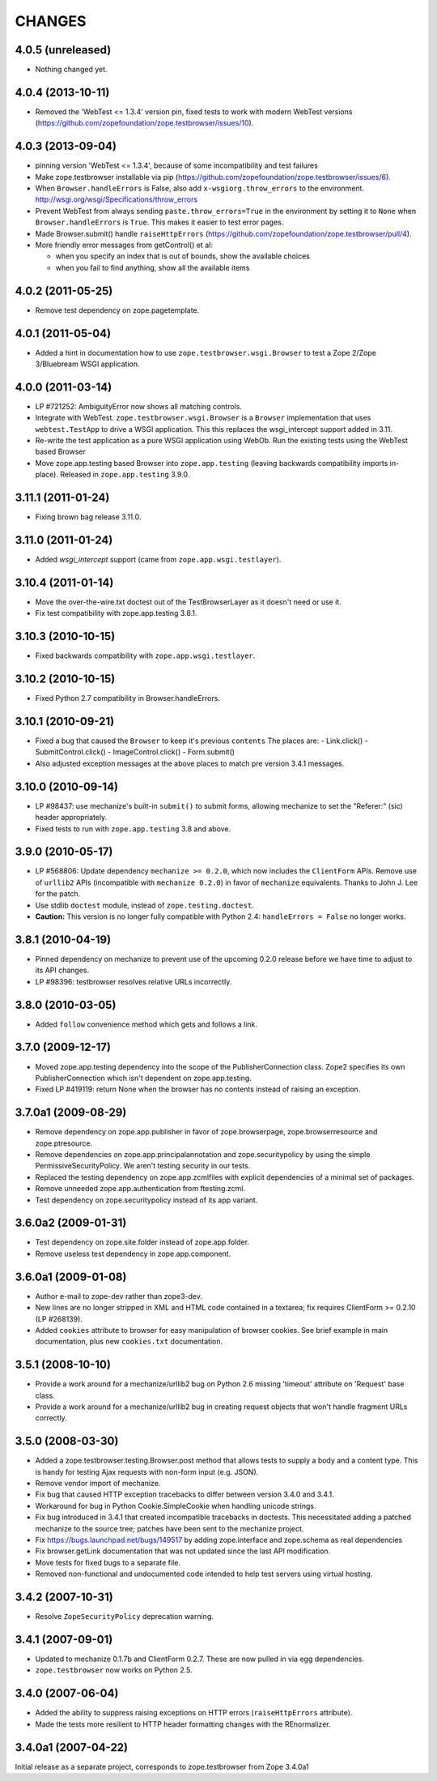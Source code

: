 =======
CHANGES
=======

4.0.5 (unreleased)
------------------

- Nothing changed yet.


4.0.4 (2013-10-11)
------------------

- Removed the 'WebTest <= 1.3.4' version pin, fixed tests to work with modern
  WebTest versions
  (https://github.com/zopefoundation/zope.testbrowser/issues/10).


4.0.3 (2013-09-04)
------------------

- pinning version 'WebTest <= 1.3.4', because of some incompatibility and
  test failures

- Make zope.testbrowser installable via pip
  (https://github.com/zopefoundation/zope.testbrowser/issues/6).

- When ``Browser.handleErrors`` is False, also add ``x-wsgiorg.throw_errors``
  to the environment. http://wsgi.org/wsgi/Specifications/throw_errors

- Prevent WebTest from always sending ``paste.throw_errors=True`` in the
  environment by setting it to ``None`` when ``Browser.handleErrors`` is
  ``True``.  This makes it easier to test error pages.

- Made Browser.submit() handle ``raiseHttpErrors``
  (https://github.com/zopefoundation/zope.testbrowser/pull/4).

- More friendly error messages from getControl() et al:

  - when you specify an index that is out of bounds, show the available
    choices

  - when you fail to find anything, show all the available items


4.0.2 (2011-05-25)
------------------

- Remove test dependency on zope.pagetemplate.


4.0.1 (2011-05-04)
------------------

- Added a hint in documentation how to use ``zope.testbrowser.wsgi.Browser``
  to test a Zope 2/Zope 3/Bluebream WSGI application.

4.0.0 (2011-03-14)
------------------

- LP #721252: AmbiguityError now shows all matching controls.

- Integrate with WebTest. ``zope.testbrowser.wsgi.Browser`` is a
  ``Browser`` implementation that uses ``webtest.TestApp`` to drive a WSGI
  application. This this replaces the wsgi_intercept support added in 3.11.

- Re-write the test application as a pure WSGI application using WebOb. Run the
  existing tests using the WebTest based Browser

- Move zope.app.testing based Browser into ``zope.app.testing`` (leaving
  backwards compatibility imports in-place). Released in ``zope.app.testing``
  3.9.0.


3.11.1 (2011-01-24)
-------------------

- Fixing brown bag release 3.11.0.


3.11.0 (2011-01-24)
-------------------

- Added `wsgi_intercept` support (came from ``zope.app.wsgi.testlayer``).


3.10.4 (2011-01-14)
-------------------

- Move the over-the-wire.txt doctest out of the TestBrowserLayer as it doesn't
  need or use it.

- Fix test compatibility with zope.app.testing 3.8.1.

3.10.3 (2010-10-15)
-------------------

- Fixed backwards compatibility with ``zope.app.wsgi.testlayer``.


3.10.2 (2010-10-15)
-------------------

- Fixed Python 2.7 compatibility in Browser.handleErrors.


3.10.1 (2010-09-21)
-------------------

- Fixed a bug that caused the ``Browser`` to keep it's previous ``contents``
  The places are:
  - Link.click()
  - SubmitControl.click()
  - ImageControl.click()
  - Form.submit()

- Also adjusted exception messages at the above places to match
  pre version 3.4.1 messages.


3.10.0 (2010-09-14)
-------------------

- LP #98437: use mechanize's built-in ``submit()`` to submit forms, allowing
  mechanize to set the "Referer:" (sic) header appropriately.

- Fixed tests to run with ``zope.app.testing`` 3.8 and above.


3.9.0 (2010-05-17)
------------------

- LP #568806: Update dependency ``mechanize >= 0.2.0``, which now includes
  the ``ClientForm`` APIs.  Remove use of ``urllib2`` APIs (incompatible
  with ``mechanize 0.2.0``) in favor of ``mechanize`` equivalents.
  Thanks to John J. Lee for the patch.

- Use stdlib ``doctest`` module, instead of ``zope.testing.doctest``.

- **Caution:** This version is no longer fully compatible with Python 2.4:
  ``handleErrors = False`` no longer works.


3.8.1 (2010-04-19)
------------------

- Pinned dependency on mechanize to prevent use of the upcoming
  0.2.0 release before we have time to adjust to its API changes.

- LP #98396: testbrowser resolves relative URLs incorrectly.


3.8.0 (2010-03-05)
------------------

- Added ``follow`` convenience method which gets and follows a link.


3.7.0 (2009-12-17)
------------------

- Moved zope.app.testing dependency into the scope of the PublisherConnection
  class. Zope2 specifies its own PublisherConnection which isn't dependent on
  zope.app.testing.

- Fixed LP #419119: return None when the browser has no contents instead of
  raising an exception.


3.7.0a1 (2009-08-29)
--------------------

- Remove dependency on zope.app.publisher in favor of zope.browserpage,
  zope.browserresource and zope.ptresource.

- Remove dependencies on zope.app.principalannotation and zope.securitypolicy
  by using the simple PermissiveSecurityPolicy. We aren't testing security
  in our tests.

- Replaced the testing dependency on zope.app.zcmlfiles with explicit
  dependencies of a minimal set of packages.

- Remove unneeded zope.app.authentication from ftesting.zcml.

- Test dependency on zope.securitypolicy instead of its app variant.


3.6.0a2 (2009-01-31)
--------------------

- Test dependency on zope.site.folder instead of zope.app.folder.

- Remove useless test dependency in zope.app.component.


3.6.0a1 (2009-01-08)
--------------------

- Author e-mail to zope-dev rather than zope3-dev.

- New lines are no longer stripped in XML and HTML code contained in a
  textarea; fix requires ClientForm >= 0.2.10 (LP #268139).

- Added ``cookies`` attribute to browser for easy manipulation of browser
  cookies.  See brief example in main documentation, plus new ``cookies.txt``
  documentation.


3.5.1 (2008-10-10)
------------------

- Provide a work around for a mechanize/urllib2 bug on Python 2.6
  missing 'timeout' attribute on 'Request' base class.

- Provide a work around for a mechanize/urllib2 bug in creating request
  objects that won't handle fragment URLs correctly.


3.5.0 (2008-03-30)
------------------

- Added a zope.testbrowser.testing.Browser.post method that allows
  tests to supply a body and a content type.  This is handy for
  testing Ajax requests with non-form input (e.g. JSON).

- Remove vendor import of mechanize.

- Fix bug that caused HTTP exception tracebacks to differ between version 3.4.0
  and 3.4.1.

- Workaround for bug in Python Cookie.SimpleCookie when handling unicode
  strings.

- Fix bug introduced in 3.4.1 that created incompatible tracebacks in doctests.
  This necessitated adding a patched mechanize to the source tree; patches have
  been sent to the mechanize project.

- Fix https://bugs.launchpad.net/bugs/149517 by adding zope.interface and
  zope.schema as real dependencies

- Fix browser.getLink documentation that was not updated since the last API
  modification.

- Move tests for fixed bugs to a separate file.

- Removed non-functional and undocumented code intended to help test servers
  using virtual hosting.


3.4.2 (2007-10-31)
------------------

- Resolve ``ZopeSecurityPolicy`` deprecation warning.


3.4.1 (2007-09-01)
------------------

* Updated to mechanize 0.1.7b and ClientForm 0.2.7.  These are now
  pulled in via egg dependencies.

* ``zope.testbrowser`` now works on Python 2.5.


3.4.0 (2007-06-04)
------------------

* Added the ability to suppress raising exceptions on HTTP errors
  (``raiseHttpErrors`` attribute).

* Made the tests more resilient to HTTP header formatting changes with
  the REnormalizer.


3.4.0a1 (2007-04-22)
--------------------

Initial release as a separate project, corresponds to zope.testbrowser
from Zope 3.4.0a1
